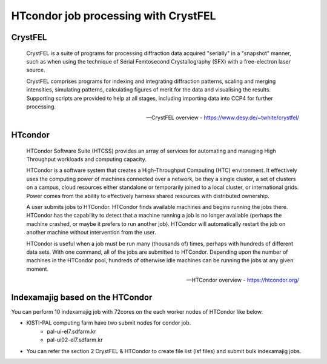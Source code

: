 =====================================================================
HTcondor job processing with CrystFEL
=====================================================================

CrystFEL
----------------------------------------------------------------------------
.. epigraph::

    CrystFEL is a suite of programs for processing diffraction data acquired "serially" in a "snapshot" manner, such as when using the technique of Serial Femtosecond Crystallography (SFX) with a free-electron laser source. 
    
    CrystFEL comprises programs for indexing and integrating diffraction patterns, scaling and merging intensities, simulating patterns, calculating figures of merit for the data and visualising the results. Supporting scripts are provided to help at all stages, including importing data into CCP4 for further processing.
 
    -- CrystFEL overview - https://www.desy.de/~twhite/crystfel/

HTcondor
--------------------------------------------------

.. epigraph::

    HTCondor Software Suite (HTCSS) provides an array of services for automating and managing High Throughput workloads and computing capacity.

    HTCondor is a software system that creates a High-Throughput Computing (HTC) environment. It effectively uses the computing power of machines connected over a network, be they a single cluster, a set of clusters on a campus, cloud resources either standalone or temporarily joined to a local cluster, or international grids. Power comes from the ability to effectively harness shared resources with distributed ownership.

    A user submits jobs to HTCondor. HTCondor finds available machines and begins running the jobs there. HTCondor has the capability to detect that a machine running a job is no longer available (perhaps the machine crashed, or maybe it prefers to run another job). HTCondor will automatically restart the job on another machine without intervention from the user.

    HTCondor is useful when a job must be run many (thousands of) times, perhaps with hundreds of different data sets. With one command, all of the jobs are submitted to HTCondor. Depending upon the number of machines in the HTCondor pool, hundreds of otherwise idle machines can be running the jobs at any given moment.  

    -- HTCondor overview - https://htcondor.org/

Indexamajig based on the HTCondor 
------------------------------------------------------------------------

You can perform 10 indexamajig job with 72cores on the each worker nodes of HTCondor like below.

.. image:: ../images/usingHtcondor.png
    :scale: 70%
    :align: center

* KISTI-PAL computing farm have two submit nodes for condor job.
   * pal-ui-el7.sdfarm.kr
   * pal-ui02-el7.sdfarm.kr

* You can refer the section 2 CrystFEL & HTCondor to create file list (lsf files) and submit bulk indexamajig jobs.
